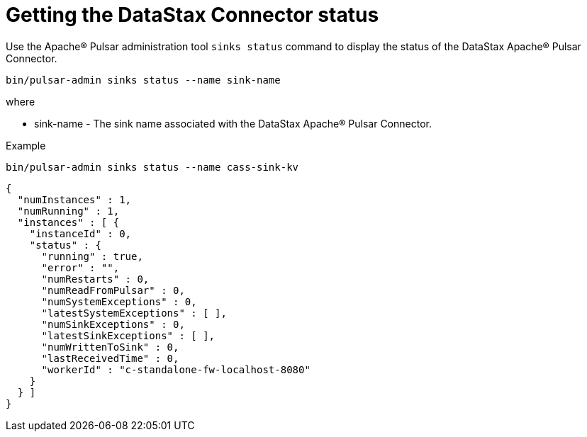 = Getting the DataStax Connector status 

Use the Apache® Pulsar administration tool `sinks status` command to display the status of the DataStax Apache® Pulsar Connector.

[source,language-bash]
----
bin/pulsar-admin sinks status --name sink-name
----

where

* sink-name - The sink name associated with the DataStax Apache® Pulsar Connector.

Example

[source,language-bash]
----
bin/pulsar-admin sinks status --name cass-sink-kv
----

[source,results]
----
{
  "numInstances" : 1,
  "numRunning" : 1,
  "instances" : [ {
    "instanceId" : 0,
    "status" : {
      "running" : true,
      "error" : "",
      "numRestarts" : 0,
      "numReadFromPulsar" : 0,
      "numSystemExceptions" : 0,
      "latestSystemExceptions" : [ ],
      "numSinkExceptions" : 0,
      "latestSinkExceptions" : [ ],
      "numWrittenToSink" : 0,
      "lastReceivedTime" : 0,
      "workerId" : "c-standalone-fw-localhost-8080"
    }
  } ]
}
----
